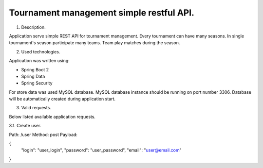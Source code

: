 Tournament management simple restful API.
=========================================

1. Description.

Application serve simple REST API for tournament management.
Every tournament can have many seasons.
In single tournament's season participate many teams.
Team play matches during the season.

2. Used technologies.

Application was written using:

- Spring Boot 2
- Spring Data
- Spring Security

For store data was used MySQL database. MySQL database instance
should be running on port number 3306. Database will be automatically
created during application start.

3. Valid requests.

Below listed available application requests.

3.1. Create user.

Path: /user
Method: post
Payload:

{
	"login": "user_login",
	"password": "user_password",
	"email": "user@email.com"
}
